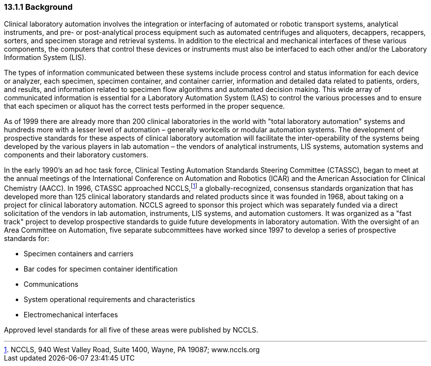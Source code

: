 === 13.1.1 Background

Clinical laboratory automation involves the integration or interfacing of automated or robotic transport systems, analytical instruments, and pre- or post-analytical process equipment such as automated centrifuges and aliquoters, decappers, recappers, sorters, and specimen storage and retrieval systems. In addition to the electrical and mechanical interfaces of these various components, the computers that control these devices or instruments must also be interfaced to each other and/or the Laboratory Information System (LIS).

The types of information communicated between these systems include process control and status information for each device or analyzer, each specimen, specimen container, and container carrier, information and detailed data related to patients, orders, and results, and information related to specimen flow algorithms and automated decision making. This wide array of communicated information is essential for a Laboratory Automation System (LAS) to control the various processes and to ensure that each specimen or aliquot has the correct tests performed in the proper sequence.

As of 1999 there are already more than 200 clinical laboratories in the world with "total laboratory automation" systems and hundreds more with a lesser level of automation – generally workcells or modular automation systems. The development of prospective standards for these aspects of clinical laboratory automation will facilitate the inter-operability of the systems being developed by the various players in lab automation – the vendors of analytical instruments, LIS systems, automation systems and components and their laboratory customers.

In the early 1990's an ad hoc task force, Clinical Testing Automation Standards Steering Committee (CTASSC), began to meet at the annual meetings of the International Conference on Automation and Robotics (ICAR) and the American Association for Clinical Chemistry (AACC). In 1996, CTASSC approached NCCLS,footnote:[NCCLS, 940 West Valley Road, Suite 1400, Wayne, PA 19087; www.nccls.org] a globally-recognized, consensus standards organization that has developed more than 125 clinical laboratory standards and related products since it was founded in 1968, about taking on a project for clinical laboratory automation. NCCLS agreed to sponsor this project which was separately funded via a direct solicitation of the vendors in lab automation, instruments, LIS systems, and automation customers. It was organized as a "fast track" project to develop prospective standards to guide future developments in laboratory automation. With the oversight of an Area Committee on Automation, five separate subcommittees have worked since 1997 to develop a series of prospective standards for:

• Specimen containers and carriers

• Bar codes for specimen container identification

• Communications

• System operational requirements and characteristics

• Electromechanical interfaces

Approved level standards for all five of these areas were published by NCCLS.

